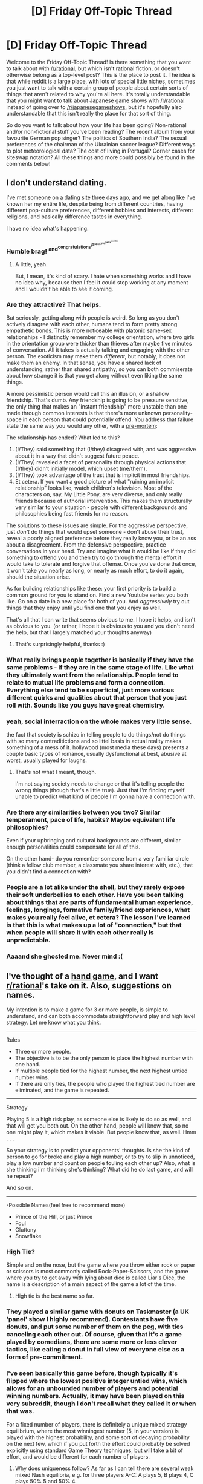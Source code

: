 #+TITLE: [D] Friday Off-Topic Thread

* [D] Friday Off-Topic Thread
:PROPERTIES:
:Author: AutoModerator
:Score: 16
:DateUnix: 1546009595.0
:DateShort: 2018-Dec-28
:END:
Welcome to the Friday Off-Topic Thread! Is there something that you want to talk about with [[/r/rational]], but which isn't rational fiction, or doesn't otherwise belong as a top-level post? This is the place to post it. The idea is that while reddit is a large place, with lots of special little niches, sometimes you just want to talk with a certain group of people about certain sorts of things that aren't related to why you're all here. It's totally understandable that you might want to talk about Japanese game shows with [[/r/rational]] instead of going over to [[/r/japanesegameshows]], but it's hopefully also understandable that this isn't really the place for that sort of thing.

So do you want to talk about how your life has been going? Non-rational and/or non-fictional stuff you've been reading? The recent album from your favourite German pop singer? The politics of Southern India? The sexual preferences of the chairman of the Ukrainian soccer league? Different ways to plot meteorological data? The cost of living in Portugal? Corner cases for siteswap notation? All these things and more could possibly be found in the comments below!


** I don't understand dating.

I've met someone on a dating site three days ago, and we get along like I've known her my entire life, despite being from different countries, having different pop-culture preferences, different hobbies and interests, different religions, and basically difference tastes in everything.

I have no idea what's happening.
:PROPERTIES:
:Author: CouteauBleu
:Score: 10
:DateUnix: 1546015745.0
:DateShort: 2018-Dec-28
:END:

*** Humble brag! ^{and^{congratulations^{i^{guess^{you^{lucky^{soandso}}}}}}}
:PROPERTIES:
:Author: GlueBoy
:Score: 8
:DateUnix: 1546018348.0
:DateShort: 2018-Dec-28
:END:

**** A little, yeah.

But, I mean, it's kind of scary. I hate when something works and I have no idea why, because then I feel it could stop working at any moment and I wouldn't be able to see it coming.
:PROPERTIES:
:Author: CouteauBleu
:Score: 13
:DateUnix: 1546032487.0
:DateShort: 2018-Dec-29
:END:


*** Are they attractive? That helps.

But seriously, getting along with people is weird. So long as you don't actively disagree with each other, humans tend to form pretty strong empathetic bonds. This is more noticeable with platonic same-sex relationships - I distinctly remember my college orientation, where two girls in the orientation group were thicker than thieves after maybe five minutes of conversation. All it takes is actually talking and engaging with the other person. The exoticism may make them /different/, but notably, it does not make them an enemy. In that sense, you have a shared lack of understanding, rather than shared antipathy, so you can both commiserate about how strange it is that you get along without even liking the same things.

A more pessimistic person would call this an illusion, or a shallow friendship. That's dumb. Any friendship is going to be pressure sensitive, the only thing that makes an "instant friendship" more unstable than one made through common interests is that there's more unknown personality-space in each person that could potentially offend. You address that failure state the same way you would any other, with a [[https://en.wikipedia.org/wiki/Pre-mortem][pre-mortem]]:

The relationship has ended? What led to this?

1. (I/They) said something that (I/they) disagreed with, and was aggressive about it in a way that didn't suggest future peace.
2. (I/They) revealed a facet of personality through physical actions that (I/they) didn't initially model, which upset (me/them).
3. (I/They) took advantage of the trust that is implicit in most friendships.
4. Et cetera. If you want a good picture of what "ruining an implicit relationship" looks like, watch children's television. Most of the characters on, say, My Little Pony, are very diverse, and only really friends because of authorial intervention. This makes them structurally very similar to your situation - people with different backgrounds and philosophies being fast friends for no reason.

The solutions to these issues are simple. For the aggressive perspective, just /don't/ do things that would upset someone - don't abuse their trust, reveal a poorly aligned preference before they really know you, or be an ass about a disagreement. From the defensive perspective, practice conversations in your head. Try and imagine what it would be like if they did something to offend you and then try to go through the mental effort it would take to tolerate and forgive that offense. Once you've done that once, it won't take you nearly as long, or nearly as much effort, to do it again, should the situation arise.

As for building relationships like these: your first priority is to build a common ground for you to stand on. Find a new Youtube series you both like. Go on a date in a new place for both of you. And /aggressively/ try out things that they enjoy until you find one that you enjoy as well.

That's all that I can write that seems obvious to me. I hope it helps, and isn't as obvious to you. (or rather, I hope it is obvious to you and you didn't need the help, but that I largely matched your thoughts anyway)
:PROPERTIES:
:Author: Tandemmirror
:Score: 3
:DateUnix: 1546110204.0
:DateShort: 2018-Dec-29
:END:

**** That's surprisingly helpful, thanks :)
:PROPERTIES:
:Author: CouteauBleu
:Score: 2
:DateUnix: 1546113676.0
:DateShort: 2018-Dec-29
:END:


*** What really brings people together is basically if they have the same problems - if they are in the same stage of life. Like what they ultimately want from the relationship. People tend to relate to mutual life problems and form a connection. Everything else tend to be superficial, just more various different quirks and qualities about that person that you just roll with. Sounds like you guys have great chemistry.
:PROPERTIES:
:Author: _brightwing
:Score: 2
:DateUnix: 1546018835.0
:DateShort: 2018-Dec-28
:END:


*** yeah, social interraction on the whole makes very little sense.

the fact that society is schizo in telling people to do things/not do things with so many contraditictions and so littel basis in actual reality makes something of a mess of it. hollywood (most media these days) presents a couple basic types of romance, usually dysfunctional at best, abusive at worst, usually played for laughs.
:PROPERTIES:
:Author: Teulisch
:Score: 1
:DateUnix: 1546053934.0
:DateShort: 2018-Dec-29
:END:

**** That's not what I meant, though.

I'm not saying society needs to change or that it's telling people the wrong things (though that's a little true). Just that I'm finding myself unable to predict what kind of people I'm gonna have a connection with.
:PROPERTIES:
:Author: CouteauBleu
:Score: 3
:DateUnix: 1546080105.0
:DateShort: 2018-Dec-29
:END:


*** Are there any similarities between you two? Similar temperament, pace of life, habits? Maybe equivalent life philosophies?

Even if your upbringing and cultural backgrounds are different, similar enough personalities could compensate for all of this.

On the other hand- do you remember someone from a very familiar circle (think a fellow club member, a classmate you share interest with, etc.), that you didn't find a connection with?
:PROPERTIES:
:Author: PurposefulZephyr
:Score: 1
:DateUnix: 1546103211.0
:DateShort: 2018-Dec-29
:END:


*** People are a lot alike under the shell, but they rarely expose their soft underbellies to each other. Have you been talking about things that are parts of fundamental human experience, feelings, longings, formative family/friend experiences, what makes you really feel alive, et cetera? The lesson I've learned is that this is what makes up a lot of "connection," but that when people will share it with each other really is unpredictable.
:PROPERTIES:
:Author: Charlie___
:Score: 1
:DateUnix: 1546559760.0
:DateShort: 2019-Jan-04
:END:


*** Aaaand she ghosted me. Never mind :(
:PROPERTIES:
:Author: CouteauBleu
:Score: 1
:DateUnix: 1551170677.0
:DateShort: 2019-Feb-26
:END:


** I've thought of a [[https://en.wikipedia.org/wiki/Hand_game][hand game]], and I want [[/r/rational][r/rational]]'s take on it. Also, suggestions on names.

My intention is to make a game for 3 or more people, is simple to understand, and can both accommodate straightforward play and high level strategy. Let me know what you think.

--------------

Rules

- Three or more people.
- The objective is to be the only person to place the highest number with one hand.
- If multiple people tied for the highest number, the next highest untied number wins.
- If there are only ties, the people who played the highest tied number are eliminated, and the game is repeated.

--------------

Strategy

Playing 5 is a high risk play, as someone else is likely to do so as well, and that will get you both out. On the other hand, people will know that, so no one might play it, which makes it viable. But people know that, as well. Hmm . . .

So your strategy is to predict your opponents' thoughts. Is she the kind of person to go for broke and play a high number, or to try to slip in unnoticed, play a low number and count on people fouling each other up? Also, what is she thinking i'm thinking she's thinking? What did he do last game, and will he repeat?

And so on.

--------------

-Possible Names(feel free to recommend more)

- Prince of the Hill, or just Prince
- Foul
- Gluttony
- Snowflake
:PROPERTIES:
:Author: GlueBoy
:Score: 10
:DateUnix: 1546018114.0
:DateShort: 2018-Dec-28
:END:

*** High Tie?

Simple and on the nose, but the game where you throw either rock or paper or scissors is most commonly called Rock-Paper-Scissors, and the game where you try to get away with lying about dice is called Liar's Dice, the name is a description of a main aspect of the game a lot of the time.
:PROPERTIES:
:Author: ElizabethRobinThales
:Score: 6
:DateUnix: 1546043938.0
:DateShort: 2018-Dec-29
:END:

**** High tie is the best name so far.
:PROPERTIES:
:Author: GlueBoy
:Score: 3
:DateUnix: 1546057647.0
:DateShort: 2018-Dec-29
:END:


*** They played a similar game with donuts on Taskmaster (a UK 'panel' show I highly recommend). Contestants have five donuts, and put some number of them on the peg, with ties canceling each other out. Of course, given that it's a game played by comedians, there are some more or less clever tactics, like eating a donut in full view of everyone else as a form of pre-commitment.
:PROPERTIES:
:Author: alexanderwales
:Score: 6
:DateUnix: 1546051007.0
:DateShort: 2018-Dec-29
:END:


*** I've seen basically this game before, though typically it's flipped where the lowest positive integer untied wins, which allows for an unbounded number of players and potential winning numbers. Actually, it may have been played on this very subreddit, though I don't recall what they called it or when that was.

For a fixed number of players, there is definitely a unique mixed strategy equilibrium, where the most winningest number (5, in your version) is played with the highest probability, and some sort of decaying probability on the next few, which if you put forth the effort could probably be solved explicitly using standard Game Theory techniques, but will take a bit of effort, and would be different for each number of players.
:PROPERTIES:
:Author: hh26
:Score: 4
:DateUnix: 1546040095.0
:DateShort: 2018-Dec-29
:END:

**** Why does uniqueness follow? As far as I can tell there are several weak mixed Nash equilibria, e.g. for three players A-C: A plays 5, B plays 4, C plays 50% 5 and 50% 4.

There also is the symmetric solution you described, for three players it should be according to the ratio 1:1:2:4:8 from number 1 to 5.

I don't think there is something stable under cooperation and threats by groups of players, but not sure. Perhaps I'm not well-versed enough in game theory for that.
:PROPERTIES:
:Author: Joern314
:Score: 3
:DateUnix: 1546051553.0
:DateShort: 2018-Dec-29
:END:

***** Yeah, I should definitely not have used the word "unique", though in my defense I didn't really consider asymmetric equilibria as being "realistic" I guess, particularly the one you described. Formally in game theory it is an equilibrium, but if you are presented with this game and put against people you don't know there's no reason to expect one to play only 5 and the other to play 50-50, so always playing 4 is probably not the best strategy. In real life, you can't actually expect your opponents to be perfectly rational, but symmetric, stable nash equilibria are still often decent choices regardless.
:PROPERTIES:
:Author: hh26
:Score: 3
:DateUnix: 1546053964.0
:DateShort: 2018-Dec-29
:END:


*** Possible Names:

(Because you want to play the highest number no one else did.)

1. Solo High
2. Max, Miss
3. Biggest Untied
4. Unoccupied Levels
5. Highest Empty Tier
:PROPERTIES:
:Author: GeneralExtension
:Score: 3
:DateUnix: 1546028433.0
:DateShort: 2018-Dec-28
:END:


** Ted Chiang's been posted here a few times and people had done an amazing job of [[https://www.reddit.com/r/rational/comments/4tjcld/q_im_trying_to_list_all_of_ted_chiangs_freely_and/][compiling his short stories]] online. Except, it looks like most of these links are now broken and the "Subterranean Press" magazine much of his things were posted in have stopped hosting his works? In particular "The Truth of Fact, the Truth of Feeling," as I haven't been able to find that in print. I've done some web searches and checked libgen, etc... Any suggestions on finding his works online?

On the plus side, it looks like next May he's [[https://www.amazon.com/Exhalation-Stories-Ted-Chiang-ebook/dp/B07GD46PQZ/ref=sr_1_3?ie=UTF8&qid=1546012016&sr=8-3&keywords=ted+chiang][currently scheduled to release]] a collection of some of his works, including a couple new short stories. So that's exciting. I thought the online takedowns might be related to this, but for example "The Truth of Fact, the Truth of Feeling" isn't in the new compilation...

Edit: Collection
:PROPERTIES:
:Author: UniversalKenderLove
:Score: 7
:DateUnix: 1546012313.0
:DateShort: 2018-Dec-28
:END:

*** Hunting for specific sci-fi or fantasy short stories is best done with the aid of ISFDB. [[http://www.isfdb.org/cgi-bin/title.cgi?1687565][For example]], we can find that this story got included in "The Best Science Fiction & Fantasy of the Year: Volume Eight" edited by Strahan, and then hunt down a copy of this by your preferred means (such as local library, Amazon, or ... alternative methods).
:PROPERTIES:
:Author: Escapement
:Score: 3
:DateUnix: 1546013163.0
:DateShort: 2018-Dec-28
:END:

**** That is a pretty useful tool, definitely bookmarking this. I'm still hoping to find an online source, but at least this allows me a backup method if that can't be found (no library copies, but at least Amazon has it for ~$6 in the worst case).

Thank you.
:PROPERTIES:
:Author: UniversalKenderLove
:Score: 3
:DateUnix: 1546013665.0
:DateShort: 2018-Dec-28
:END:

***** [[https://www.goodreads.com/book/show/41160292-exhalation][Goodreads link]], it's so much more easier to keep track of books with this site.
:PROPERTIES:
:Author: _brightwing
:Score: 3
:DateUnix: 1546019324.0
:DateShort: 2018-Dec-28
:END:


*** freesfonline.de gives the link to the old, depreciated location. Plugin that into wayback machine gives us

[[https://web.archive.org/web/20170314023341/https://subterraneanpress.com/magazine/fall_2013/the_truth_of_fact_the_truth_of_feeling_by_ted_chiang]]
:PROPERTIES:
:Author: SvalbardCaretaker
:Score: 3
:DateUnix: 1546029918.0
:DateShort: 2018-Dec-29
:END:


** Last year I made [[https://www.reddit.com/r/rational/comments/7lhyo4/d_friday_offtopic_thread/drncnnt/?context=3][a list of resolutions]] for 2018. I was in somewhat of a "shoot for the moon" mindset, and so I included way more things than I expected to achieve. Since it's pointless to make these lists if you don't hold yourself to them, I figure I should revisit that list and tally up how many commitments I kept to:

- Learn about system administration and networking: I've got a job that touches on that field, but I have a bunch of subjects I thought I'd look into, and I haven't so far. No.

- Learn about machine learning: Nope, not really.

- Learn about package managers: I learned how to use pacman, which has done wonders do reduce my frustration whenever I need to re-install something or figure out what I've installed. Yes.

- Learn about sandboxing and alternate PM systems: Not really. I have a bunch of open tabs on my laptop about flatpack and other systems that have been taunting me since march. I figure I'll have time to look into them in january-february.

- Learn about computer graphics and modern UI: Ehhh, not really. I have leads, and I've discovered a lot of neat tools, but I haven't had the weeks of free time needed to really learn how to use these things.

- Learn about advanced programming language theory: Same thing, no time so far.

- Get a backup network up and running: In my head, I visualized it as "install a network on a bunch of computers and servers that I own". Only problem, I don't really own a bunch of computers and servers, and don't really want to. Oh well, pre-packaged solution it is.

- Release a playable, sellable version of The Tesseract Engine: Ahahahahahahahahahahahahahah no.

- Participate in at least one Open-Source project: Yes! I made a large-ish PR for one of Atom's module that was merged, and featured as the main highlight of one of their releases. I'm ridiculously proud.

- Learn about and learn to use as many useful applications as I can: Eeeeeh, not really. I haven't really found the need, and everything I need is mostly already on my phone/computer.

- Work with a friend on one productive project per month: Ahahah, ahah, ah. :( :( :( Yeah, no. We ended up working on a frustrating three-months-long project that we burned out on. I need to stop starting video game projects with this guy.

- Keep exercising on a regular basis: Check, mostly, with some bumps in the road. I'm going to change my exercise regimen anyway.

- Practice parkour out of a gymnasium on a regular basis: Nope, I've only done it once this year. I'm not really at the level where I'm comfortable practicing outdoors.

My intention was to stick to about half of these commitments. A fairly optimistic tally gives me 5 successes and 8 failures, so I'm closer to a 40% success rate, which is in my dreaded "not bad but you could really do better if you tried" zone.

--------------

So, my new year resolutions for 2019 are:

- Learn about system administration and networking. Ask someone at my job how systemd and DNS servers and all these other names I keep hearing about work.

- Learn more about machine learning. At least set up a few neural networks and min-max systems.

- Learn about containerization and orchestration. That one's a bit of a cheat since I both have a student project and a professional project riding on it, but it'd still be nice to learn.

- Learn about computer graphics, and build at least one tool using glTF and Vulkan.

- Learn about Reactive UIs find a reactive UI framework compatible OpenGL / Vulkan apps.

- Learn about WebAsm and make at least a test program using a WebAsm plugin.

- Learn about advanced programming language theory. Write a new memory model for the D language. For ultimate extra credits, fork the D compiler and implement it.

- Finish and release the turn-based stealth game I'm currently working on.

- Participate in at least one Open-Source project. Candidates include: Atom again, Molecule, Dlang, Battle for Wesnoth,

- Work with a (different) friend on any productive project at all, at least one day per week. To be able to sustain this rythm, better manage my schedule, stick to low-stress jobs with flexible hours, and don't bite off more than I can chew.

- Write an edited version of TDWoD.

- Get politically implicated and either join a political party or a public debate commission. (might be /way/ too time-consuming, though)

- Stick to my new exercise regimen, which is push-ups and sit-ups twice a day every day, plus intense sport sessions twice a week (I already do parkour, I'm thinking 2 hours of climbing on saturdays).

- Stick to a morning diet of bread and jelly, as opposed to mild and industrial cereals.

Again, I'll be happy to stick to half of these commitments. I've stopped trying to get an unbroken streak of projects that would motivate me to keep pushing forward. I think that kind of commitment method doesn't really work for me. Instead I think in terms of getting the most done out of every week, which I thinks works a lot better for me.

I've tried setting myself up with a friend in peer-coding sessions, where I describe to him what I'm doing in real time, at least one day every week. It's really helped me stay motivated and productive, but it's also hard to arrange when outside circumstances make my schedule way too loaded to find time to work with him. I think that, in general, having periods of intense works is just terrible for my productivity, and I need to get into a rythm where I don't let work accumulate to the point where I fall back to bad habits. Having a job that accepts remote work and flexible hours is a big part of that.

Also, most of these things I will either get done during my months of entirely free time, or not at all. It's really hard to get motivated for in-depth research while working at a day job at the same time.
:PROPERTIES:
:Author: CouteauBleu
:Score: 5
:DateUnix: 1546088338.0
:DateShort: 2018-Dec-29
:END:
